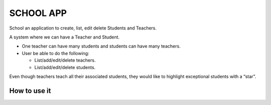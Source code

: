 SCHOOL APP
==============

School an application to create, list, edit delete Students and Teachers.

A system where we can have a Teacher and Student. 

- One teacher can have many students and students can have many teachers.

- User be able to do the following:

  - List/add/edit/delete teachers.

  - List/add/edit/delete students.


Even though teachers teach all their associated students, they would like to 
highlight exceptional students with a “star”.


How to use it
-----------------

